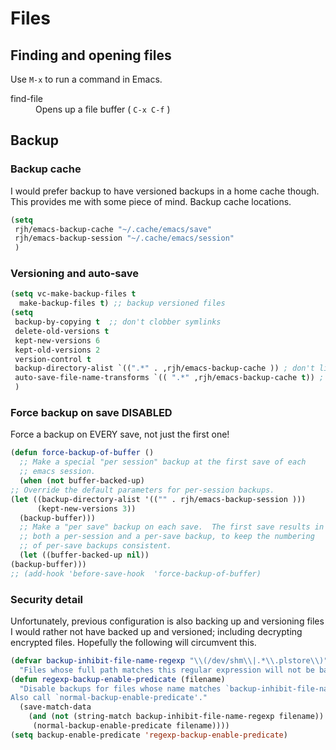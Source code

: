 #+AUTHOR: Roger J. H. Welsh
#+EMAIL: rjhwelsh@gmail.com
#+PROPERTY: header-args    :results silent
#+STARTUP: content

* Files
** Finding and opening files
 Use =M-x= to run a command in Emacs.
     - find-file :: Opens up a file buffer ( =C-x C-f= )

** Backup
*** Backup cache
  I would prefer backup to have versioned backups in a home cache though. This
  provides me with some piece of mind.
  Backup cache locations.
  #+BEGIN_SRC emacs-lisp
    (setq
     rjh/emacs-backup-cache "~/.cache/emacs/save"
     rjh/emacs-backup-session "~/.cache/emacs/session"
     )
  #+END_SRC

*** Versioning and auto-save
  #+BEGIN_SRC emacs-lisp
    (setq vc-make-backup-files t
	  make-backup-files t) ;; backup versioned files
    (setq
     backup-by-copying t  ;; don't clobber symlinks
     delete-old-versions t
     kept-new-versions 6
     kept-old-versions 2
     version-control t
     backup-directory-alist `((".*" . ,rjh/emacs-backup-cache )) ; don't litter the filetree ; only make backups of files in homedir
     auto-save-file-name-transforms `(( ".*" ,rjh/emacs-backup-cache t)) ;
     )
  #+END_SRC

*** Force backup on save :DISABLED:
  Force a backup on EVERY save, not just the first one!
  #+BEGIN_SRC emacs-lisp
    (defun force-backup-of-buffer ()
      ;; Make a special "per session" backup at the first save of each
      ;; emacs session.
      (when (not buffer-backed-up)
	;; Override the default parameters for per-session backups.
	(let ((backup-directory-alist '(("" . rjh/emacs-backup-session )))
	      (kept-new-versions 3))
	  (backup-buffer)))
      ;; Make a "per save" backup on each save.  The first save results in
      ;; both a per-session and a per-save backup, to keep the numbering
      ;; of per-save backups consistent.
      (let ((buffer-backed-up nil))
	(backup-buffer)))
    ;; (add-hook 'before-save-hook  'force-backup-of-buffer) 
  #+END_SRC

*** Security detail
  Unfortunately, previous configuration is also backing up and versioning files I
  would rather not have backed up and versioned; including decrypting encrypted
  files. Hopefully the following will circumvent this.

  #+BEGIN_SRC emacs-lisp
  (defvar backup-inhibit-file-name-regexp "\\(/dev/shm\\|.*\\.plstore\\)"
    "Files whose full path matches this regular expression will not be backed up.")
  (defun regexp-backup-enable-predicate (filename)
    "Disable backups for files whose name matches `backup-inhibit-file-name-regexp'.
  Also call `normal-backup-enable-predicate'."
    (save-match-data
      (and (not (string-match backup-inhibit-file-name-regexp filename))
       (normal-backup-enable-predicate filename))))
  (setq backup-enable-predicate 'regexp-backup-enable-predicate)
  #+END_SRC
